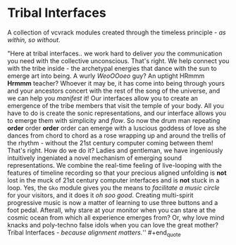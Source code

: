 * Tribal Interfaces
[[file:img/cavee.jpg]]

A collection of vcvrack modules created through the timeless principle - /as within, so without/.

#+begin_quote
"Here at tribal interfaces.. we work hard to deliver /you/ the communication you need with the
collective unconscious. That's right. We help connect you with the tribe inside - the archetypal
energies that dance with the sun to emerge art into being. A wurly /WeoOOoeo/ guy? An uptight HRmmm
*Hrmmm* teacher? Whoever it may be, it has come into being through yours and your ancestors concert
with the rest of the song of the universe, and we can help you /manifest/ it! Our interfaces allow you
to create an emergence of the tribe members that visit the temple of your body. All you have to do
is create the sonic representations, and our interface allows you to emerge them with simplicity and
/flow/. So now the drum man repeating *order* order *order* order can emerge with a luscious goddess of
love as she dances from chord to chord as a rose wrapping up and around the trellis of the rhythm -
without the 21st century computer coming between them! That's right. How do we do it? Ladies and
gentleman, we have ingeniously intuitively ingeniated a novel mechanism of emerging sound
representations. We combine the real-time feeling of live-looping with the features of timeline
recording so that your precious aligned unfolding is *not* lost in the muck of 21st century computer
interfaces and is *not* stuck in a loop. Yes, the =Gko= module gives you the means to /facilitate a music
circle/ for your visitors, and it does it /oh soo good/. Creating multi-spirit progressive music is now
a matter of learning to use three buttons and a foot pedal. Afterall, why stare at your monitor when
you can stare at the cosmic ocean from which all experience emerges from? Or, why love mind knacks
and poly-techno false idols when you can love the great mother? Tribal Interfaces - /because
alignment matters./'' #+end_quote

